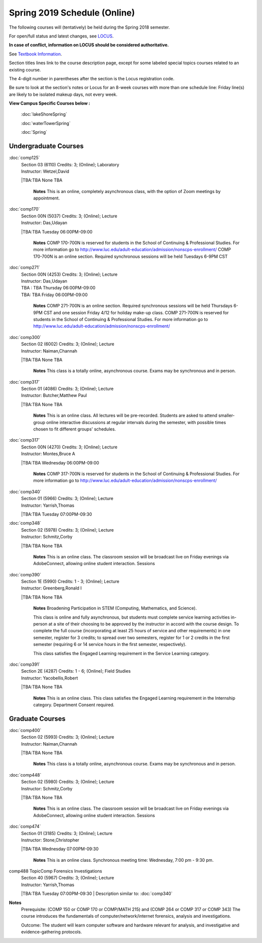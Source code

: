 
Spring 2019 Schedule  (Online)
==========================================================================


The following courses will (tentatively) be held during the Spring 2018 semester.

For open/full status and latest changes, see
`LOCUS <http://www.luc.edu/locus>`_.

**In case of conflict, information on LOCUS should be considered authoritative.**

See `Textbook Information <https://docs.google.com/spreadsheets/d/138_JN8WEP8Pv5uqFiPEO_Ftp0mzesnEF5IFU1685w3I/edit?usp=sharing>`_.

Section titles lines link to the course description page,
except for some labeled special topics courses related to an existing course.

The 4-digit number in parentheses after the section is the Locus registration code.

Be sure to look at the section's notes or Locus for an 8-week courses with more than one schedule line:
Friday line(s) are likely to be isolated makeup days, not every week.



**View Campus Specific Courses below :**

	:doc:`lakeShoreSpring`

	:doc:`waterTowerSpring`

	:doc:`Spring`



.. _Spring_undergraduate_courses_list:

Undergraduate Courses
~~~~~~~~~~~~~~~~~~~~~


:doc:`comp125` 
    | Section 03 (6110) Credits: 3; (Online); Laboratory
    | Instructor: Wetzel,David
    |TBA:TBA  None TBA

	**Notes**
        This is an online, completely asynchronous class, with the option of Zoom meetings by appointment.



:doc:`comp170` 
    | Section 00N (5037) Credits: 3; (Online); Lecture
    | Instructor: Das,Udayan
    |TBA:TBA  Tuesday 06:00PM-09:00

	**Notes**
        COMP 170-700N is reserved for students in the School of Continuing & Professional Studies. For more information go to
        http://www.luc.edu/adult-education/admission/nonscps-enrollment/
        COMP 170-700N is an online section. Required synchronous sessions will be held Tuesdays 6-9PM CST



:doc:`comp271` 
    | Section 00N (4253) Credits: 3; (Online); Lecture
    | Instructor: Das,Udayan
    | TBA : TBA    Thursday  06:00PM-09:00  
    | TBA:  TBA    Friday  06:00PM-09:00 
    

	**Notes**
        COMP 271-700N is an online section. Required synchronous sessions will be held Thursdays 6-9PM CST and one session Friday 4/12 for holiday make-up class.
        COMP 271-700N is reserved for students in the School of Continuing & Professional Studies. For more information go to
        http://www.luc.edu/adult-education/admission/nonscps-enrollment/
        


:doc:`comp300` 
    | Section 02 (6002) Credits: 3; (Online); Lecture
    | Instructor: Naiman,Channah
    |TBA:TBA  None TBA

	**Notes**
        This class is a totally online, asynchronous course.  Exams may be synchronous and in person.
        


:doc:`comp317` 
    | Section 01 (4086) Credits: 3; (Online); Lecture
    | Instructor: Butcher,Matthew Paul
    |TBA:TBA  None TBA

	**Notes**
        This is an online class.  All lectures will be pre-recorded.  Students are asked to attend smaller-group online interactive discussions at regular intervals
        during the semester, with possible times chosen to fit different groups' schedules.



:doc:`comp317` 
    | Section 00N (4270) Credits: 3; (Online); Lecture
    | Instructor: Montes,Bruce A
    |TBA:TBA  Wednesday 06:00PM-09:00

	**Notes**
        COMP 317-700N is reserved for students in the School of Continuing & Professional Studies. For more information go to
        http://www.luc.edu/adult-education/admission/nonscps-enrollment/
        


:doc:`comp340` 
    | Section 01 (5966) Credits: 3; (Online); Lecture
    | Instructor: Yarrish,Thomas
    |TBA:TBA  Tuesday 07:00PM-09:30

	


:doc:`comp348` 
    | Section 02 (5978) Credits: 3; (Online); Lecture
    | Instructor: Schmitz,Corby
    |TBA:TBA  None TBA

	**Notes**
        This is an online class.  The classroom session will be broadcast live on Friday evenings via AdobeConnect, allowing online student interaction.  Sessions
        


:doc:`comp390` 
    | Section 1E (5990) Credits: 1 - 3; (Online); Lecture
    | Instructor: Greenberg,Ronald I
    |TBA:TBA  None TBA

	**Notes**
        Broadening Participation in STEM (Computing, Mathematics, and Science).

        This class is online and fully asynchronous, but students must complete service learning activities in-person at a site of their choosing to be approved by
        the instructor in accord with the course design.  To complete the full course (incorporating at least 25 hours of service and other requirements) in one
        semester, register for 3 credits; to spread over two semesters, register for 1 or 2 credits in the first semester (requiring 6 or 14 service hours in the
        first semester, respectively).

        This class satisfies the Engaged Learning requirement in the Service Learning category.
        


:doc:`comp391` 
    | Section 2E (4287) Credits: 1 - 6; (Online); Field Studies
    | Instructor: Yacobellis,Robert
    |TBA:TBA  None TBA

	**Notes**
        This is an online class.  This class satisfies the Engaged Learning requirement in the Internship category.  Department Consent required.
        



.. _Spring_graduate_courses_list_Fall:

Graduate Courses
~~~~~~~~~~~~~~~~~~~~~



:doc:`comp400` 
    | Section 02 (5993) Credits: 3; (Online); Lecture
    | Instructor: Naiman,Channah
    |TBA:TBA  None TBA

	**Notes**
        This class is a totally online, asynchronous course.  Exams may be synchronous and in person.
        


:doc:`comp448` 
    | Section 02 (5980) Credits: 3; (Online); Lecture
    | Instructor: Schmitz,Corby
    |TBA:TBA  None TBA

	**Notes**
        This is an online class.  The classroom session will be broadcast live on Friday evenings via AdobeConnect, allowing online student interaction.  Sessions
        


:doc:`comp474` 
    | Section 01 (3185) Credits: 3; (Online); Lecture
    | Instructor: Stone,Christopher
    |TBA:TBA  Wednesday 07:00PM-09:30

	**Notes**
        This is an online class.  Synchronous meeting time:  Wednesday, 7:00 pm - 9:30 pm.
        


comp488 TopicComp Forensics Investigations 
	| Section 40 (5967) Credits: 3; (Online); Lecture
	| Instructor: Yarrish,Thomas
	|TBA:TBA  Tuesday 07:00PM-09:30
	| Description similar to: :doc:`comp340`

**Notes**
        Prerequisite: (COMP 150 or COMP 170 or COMP/MATH 215) and (COMP 264 or COMP 317 or COMP 343)
        The course introduces the fundamentals of computer/network/internet forensics, analysis and investigations.

        Outcome: The student will learn computer software and hardware relevant for analysis, and investigative and evidence-gathering protocols.
